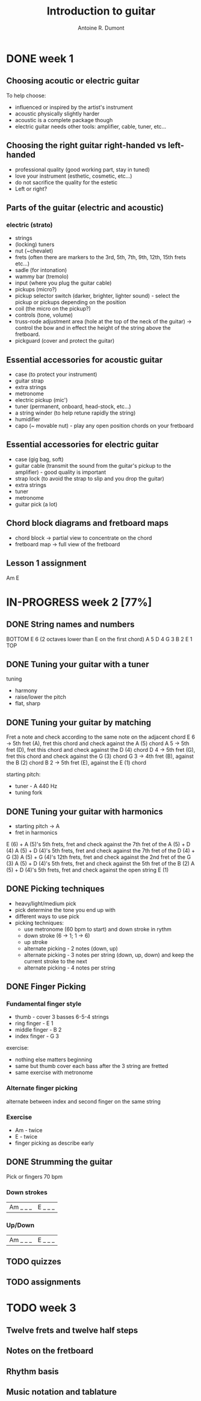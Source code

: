 #+title: Introduction to guitar
#+author: Antoine R. Dumont

* DONE week 1
CLOSED: [2013-07-28 dim. 20:05]
** Choosing acoutic or electric guitar
To help choose:
- influenced or inspired by the artist's instrument
- acoustic physically slightly harder
- acoustic is a complete package though
- electric guitar needs other tools: amplifier, cable, tuner, etc...
** Choosing the right guitar right-handed vs left-handed
- professional quality (good working part, stay in tuned)
- love your instrument (esthetic, cosmetic, etc...)
- do not sacrifice the quality for the estetic
- Left or right?
** Parts of the guitar (electric and acoustic)
*** electric (strato)
- strings
- (locking) tuners
- nut (~chevalet)
- frets (often there are markers to the 3rd, 5th, 7th, 9th, 12th, 15th frets etc...)
- sadle (for intonation)
- wammy bar (tremolo)
- input (where you plug the guitar cable)
- pickups (micro?)
- pickup selector switch (darker, brighter, lighter sound) - select the pickup or pickups depending on the position
- coil (the micro on the pickup?)
- controls (tone, volume)
- truss-rode adjustment area (hole at the top of the neck of the guitar) -> control the bow and in effect the height of the string above the fretboard.
- pickguard (cover and protect the guitar)
** Essential accessories for acoustic guitar
- case (to protect your instrument)
- guitar strap
- extra strings
- metronome
- electric pickup (mic')
- tuner (permanent, onboard, head-stock, etc...)
- a string winder (to help retune rapidly the string)
- humidifier
- capo (~ movable nut) - play any open position chords on your fretboard
** Essential accessories for electric guitar
- case (gig bag, soft)
- guitar cable (transmit the sound from the guitar's pickup to the amplifier) - good quality is important
- strap lock (to avoid the strap to slip and you drop the guitar)
- extra strings
- tuner
- metronome
- guitar pick (a lot)

** Chord block diagrams and fretboard maps
- chord block -> partial view to concentrate on the chord
- fretboard map -> full view of the fretboard

** Lesson 1 assignment
Am
E
* IN-PROGRESS week 2 [77%]
** DONE String names and numbers
CLOSED: [2013-07-28 dim. 20:20]
BOTTOM
E 6 (2 octaves lower than E on the first chord)
A 5
D 4
G 3
B 2
E 1
TOP

** DONE Tuning your guitar with a tuner
CLOSED: [2013-07-28 dim. 20:36]
tuning
- harmony
- raise/lower the pitch
- flat, sharp

** DONE Tuning your guitar by matching
CLOSED: [2013-07-28 dim. 20:56]
Fret a note and check according to the same note on the adjacent chord
E 6 -> 5th fret (A), fret this chord and check against the A (5) chord
A 5 -> 5th fret (D), fret this chord and check against the D (4) chord
D 4 -> 5th fret (G), fret this chord and check against the G (3) chord
G 3 -> 4th fret (B), against the B (2) chord
B 2 -> 5th fret (E), against the E (1) chord

starting pitch:
- tuner - A 440 Hz
- tuning fork
** DONE Tuning your guitar with harmonics
CLOSED: [2013-07-28 dim. 21:13]
- starting pitch -> A
- fret in harmonics
E (6) + A (5)'s 5th frets, fret and check against the 7th fret of the A (5) + D (4)
A (5) + D (4)'s 5th frets, fret and check against the 7th fret of the D (4) + G (3)
A (5) + G (4)'s 12th frets, fret and check against the 2nd fret of the G (3)
A (5) + D (4)'s 5th frets, fret and check against the 5th fret of the B (2)
A (5) + D (4)'s 5th frets, fret and check against the open string E (1)

** DONE Picking techniques
CLOSED: [2013-08-02 ven. 19:35]
- heavy/light/medium pick
- pick determine the tone you end up with
- different ways to use pick
- picking techniques:
  - use metronome (60 bpm to start) and down stroke in rythm
  - down stroke (6 -> 1; 1 -> 6)
  - up stroke
  - alternate picking - 2 notes (down, up)
  - alternate picking - 3 notes per string (down, up, down) and keep the current stroke to the next
  - alternate picking - 4 notes per string

** DONE Finger Picking
CLOSED: [2013-08-02 ven. 19:45]
*** Fundamental finger style
- thumb         - cover 3 basses 6-5-4 strings
- ring finger   - E 1
- middle finger - B 2
- index finger  - G 3
exercise:
- nothing else matters beginning
- same but thumb cover each bass after the 3 string are fretted
- same exercise with metronome

*** Alternate finger picking
alternate between index and second finger on the same string
*** Exercise
- Am - twice
- E  - twice
- finger picking as describe early
** DONE Strumming the guitar
CLOSED: [2013-08-02 ven. 19:52]
Pick or fingers
70 bpm
*** Down strokes
| Am _ _ _ | E _ _ _ |
*** Up/Down
| Am _ _ _ | E _ _ _ |
** TODO quizzes
** TODO assignments
* TODO week 3
** Twelve frets and twelve half steps
** Notes on the fretboard
** Rhythm basis
** Music notation and tablature
